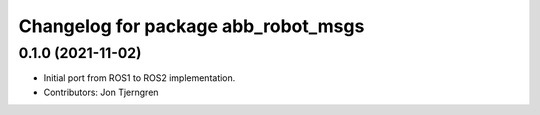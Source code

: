 ^^^^^^^^^^^^^^^^^^^^^^^^^^^^^^^^^^^^
Changelog for package abb_robot_msgs
^^^^^^^^^^^^^^^^^^^^^^^^^^^^^^^^^^^^

0.1.0 (2021-11-02)
------------------
* Initial port from ROS1 to ROS2 implementation.
* Contributors: Jon Tjerngren
